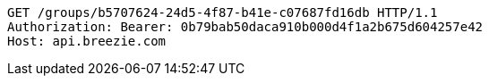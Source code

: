 [source,http,options="nowrap"]
----
GET /groups/b5707624-24d5-4f87-b41e-c07687fd16db HTTP/1.1
Authorization: Bearer: 0b79bab50daca910b000d4f1a2b675d604257e42
Host: api.breezie.com

----